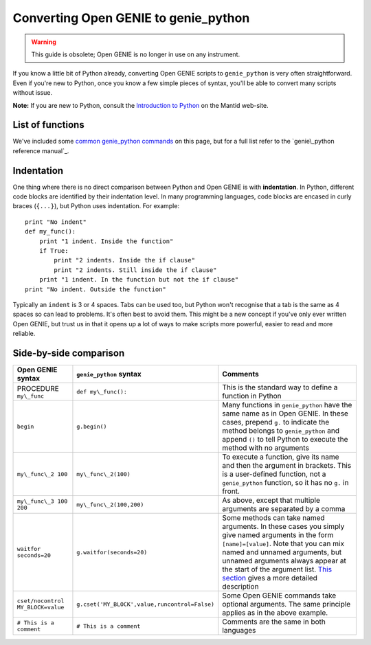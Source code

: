 Converting Open GENIE to genie\_python
======================================

.. warning::
    This guide is obsolete; Open GENIE is no longer in use on any instrument.

If you know a little bit of Python already, converting Open GENIE
scripts to ``genie_python`` is very often straightforward. Even if
you're new to Python, once you know a few simple pieces of syntax,
you'll be able to convert many scripts without issue.

**Note:** If you are new to Python, consult the `Introduction to Python 
<http://www.mantidproject.org/Introduction_To_Python>`_ on the Mantid web-site.

List of functions
-----------------

We've included some `common genie_python
commands <#common-genie_python-commands>`__ on this page, but for a full
list refer to the `genie\_python reference manual`_.

Indentation
-----------

One thing where there is no direct comparison between Python and Open GENIE is with **indentation**.
In Python, different code blocks are identified by their indentation
level. In many programming languages, code blocks are encased in curly
braces (``{...}``), but Python uses indentation. For example:

::

    print "No indent"
    def my_func():
        print "1 indent. Inside the function"
        if True:
            print "2 indents. Inside the if clause"
            print "2 indents. Still inside the if clause"
        print "1 indent. In the function but not the if clause"
    print "No indent. Outside the function"

Typically an ``indent`` is 3 or 4 spaces. Tabs can be used too, but
Python won't recognise that a tab is the same as 4 spaces so can lead to
problems. It's often best to avoid them. This might be a new concept if
you've only ever written Open GENIE, but trust us in that it opens up a
lot of ways to make scripts more powerful, easier to read and more
reliable.

Side-by-side comparison
-----------------------

+-----------------------------------+-----------------------------------------------+-------------------------------------------------------------------------------------------------------------------------------------------------------------------------------------------------------------------------------------------------------------------------------------------------------------------------+
| Open GENIE syntax                 | ``genie_python`` syntax                       | Comments                                                                                                                                                                                                                                                                                                                |
+===================================+===============================================+=========================================================================================================================================================================================================================================================================================================================+
| PROCEDURE ``my\_func``            | ``def my\_func():``                           | This is the standard way to define a function in Python                                                                                                                                                                                                                                                                 |
+-----------------------------------+-----------------------------------------------+-------------------------------------------------------------------------------------------------------------------------------------------------------------------------------------------------------------------------------------------------------------------------------------------------------------------------+
| ``begin``                         | ``g.begin()``                                 | Many functions in ``genie_python`` have the same name as in Open GENIE. In these cases, prepend ``g.`` to indicate the method belongs to ``genie_python`` and append ``()`` to tell Python to execute the method with no arguments                                                                                      |
+-----------------------------------+-----------------------------------------------+-------------------------------------------------------------------------------------------------------------------------------------------------------------------------------------------------------------------------------------------------------------------------------------------------------------------------+
| ``my\_func\_2 100``               | ``my\_func\_2(100)``                          | To execute a function, give its name and then the argument in brackets. This is a user-defined function, not a ``genie_python`` function, so it has no ``g.`` in front.                                                                                                                                                 |
+-----------------------------------+-----------------------------------------------+-------------------------------------------------------------------------------------------------------------------------------------------------------------------------------------------------------------------------------------------------------------------------------------------------------------------------+
| ``my\_func\_3 100 200``           | ``my\_func\_2(100,200)``                      | As above, except that multiple arguments are separated by a comma                                                                                                                                                                                                                                                       |
+-----------------------------------+-----------------------------------------------+-------------------------------------------------------------------------------------------------------------------------------------------------------------------------------------------------------------------------------------------------------------------------------------------------------------------------+
| ``waitfor seconds=20``            | ``g.waitfor(seconds=20)``                     | Some methods can take named arguments. In these cases you simply give named arguments in the form ``[name]=[value]``. Note that you can mix named and unnamed arguments, but unnamed arguments always appear at the start of the argument list. `This section <#argument-ordering>`__ gives a more detailed description |
+-----------------------------------+-----------------------------------------------+-------------------------------------------------------------------------------------------------------------------------------------------------------------------------------------------------------------------------------------------------------------------------------------------------------------------------+
| ``cset/nocontrol MY_BLOCK=value`` | ``g.cset('MY_BLOCK',value,runcontrol=False)`` | Some Open GENIE commands take optional arguments. The same principle applies as in the above example.                                                                                                                                                                                                                   |
+-----------------------------------+-----------------------------------------------+-------------------------------------------------------------------------------------------------------------------------------------------------------------------------------------------------------------------------------------------------------------------------------------------------------------------------+
| ``# This is a comment``           | ``# This is a comment``                       | Comments are the same in both languages                                                                                                                                                                                                                                                                                 |
+-----------------------------------+-----------------------------------------------+-------------------------------------------------------------------------------------------------------------------------------------------------------------------------------------------------------------------------------------------------------------------------------------------------------------------------+
